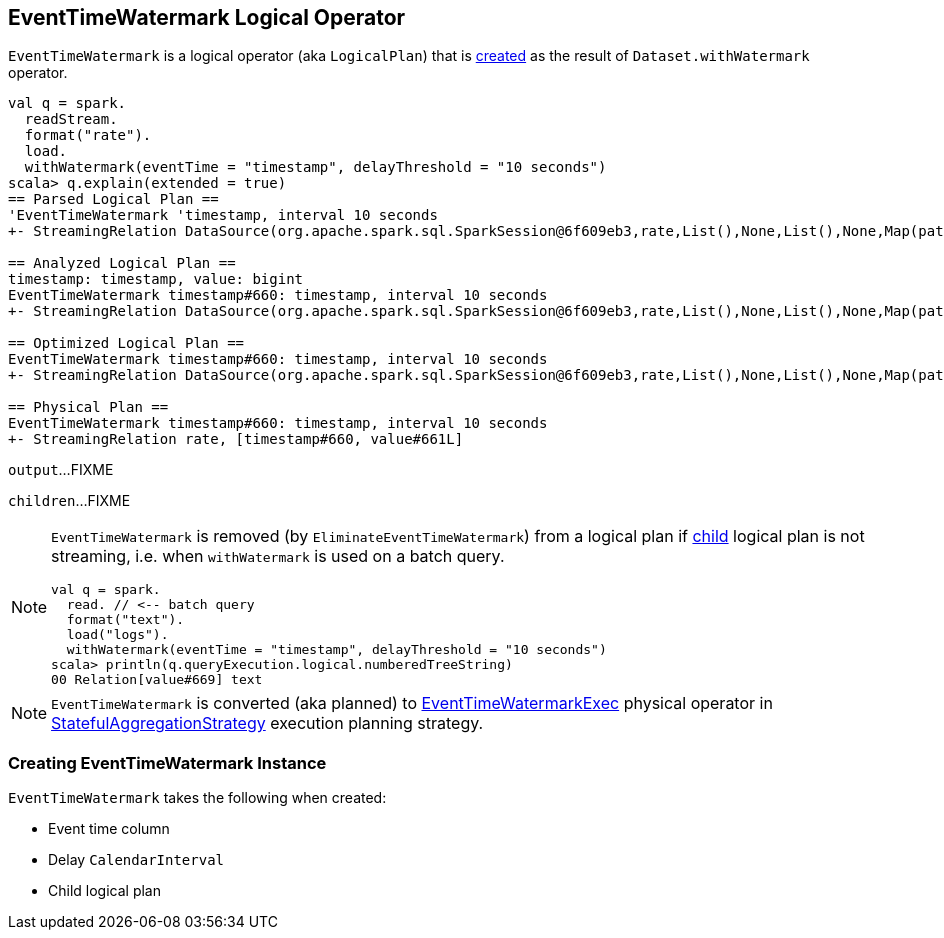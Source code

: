 == [[EventTimeWatermark]] EventTimeWatermark Logical Operator

`EventTimeWatermark` is a logical operator (aka `LogicalPlan`) that is <<creating-instance, created>> as the result of `Dataset.withWatermark` operator.

[source, scala]
----
val q = spark.
  readStream.
  format("rate").
  load.
  withWatermark(eventTime = "timestamp", delayThreshold = "10 seconds")
scala> q.explain(extended = true)
== Parsed Logical Plan ==
'EventTimeWatermark 'timestamp, interval 10 seconds
+- StreamingRelation DataSource(org.apache.spark.sql.SparkSession@6f609eb3,rate,List(),None,List(),None,Map(path -> csvs),None), rate, [timestamp#660, value#661L]

== Analyzed Logical Plan ==
timestamp: timestamp, value: bigint
EventTimeWatermark timestamp#660: timestamp, interval 10 seconds
+- StreamingRelation DataSource(org.apache.spark.sql.SparkSession@6f609eb3,rate,List(),None,List(),None,Map(path -> csvs),None), rate, [timestamp#660, value#661L]

== Optimized Logical Plan ==
EventTimeWatermark timestamp#660: timestamp, interval 10 seconds
+- StreamingRelation DataSource(org.apache.spark.sql.SparkSession@6f609eb3,rate,List(),None,List(),None,Map(path -> csvs),None), rate, [timestamp#660, value#661L]

== Physical Plan ==
EventTimeWatermark timestamp#660: timestamp, interval 10 seconds
+- StreamingRelation rate, [timestamp#660, value#661L]
----

[[output]]
`output`...FIXME

[[children]]
`children`...FIXME

[NOTE]
====
`EventTimeWatermark` is removed (by `EliminateEventTimeWatermark`) from a logical plan if <<child, child>> logical plan is not streaming, i.e. when `withWatermark` is used on a batch query.

[source, scala]
----
val q = spark.
  read. // <-- batch query
  format("text").
  load("logs").
  withWatermark(eventTime = "timestamp", delayThreshold = "10 seconds")
scala> println(q.queryExecution.logical.numberedTreeString)
00 Relation[value#669] text
----
====

NOTE: `EventTimeWatermark` is converted (aka planned) to link:link:spark-sql-streaming-EventTimeWatermarkExec.adoc[EventTimeWatermarkExec] physical operator in link:spark-sql-streaming-StatefulAggregationStrategy.adoc[StatefulAggregationStrategy] execution planning strategy.

=== [[creating-instance]] Creating EventTimeWatermark Instance

`EventTimeWatermark` takes the following when created:

* [[eventTime]] Event time column
* [[delay]] Delay `CalendarInterval`
* [[child]] Child logical plan
